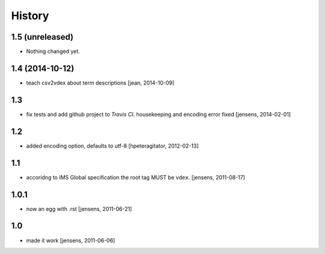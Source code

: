 
History
=======

1.5 (unreleased)
----------------

- Nothing changed yet.


1.4 (2014-10-12)
----------------

- teach csv2vdex about term descriptions
  [jean, 2014-10-09]

1.3
---

- fix tests and add github project to *Travis CI*.
  housekeeping and encoding error fixed
  [jensens, 2014-02-01]

1.2
---

- added encoding option, defaults to utf-8
  [hpeteragitator, 2012-02-13]

1.1
---

- accoridng to IMS Global specification the root tag MUST be ``vdex``.
  [jensens, 2011-08-17]

1.0.1
-----

- now an egg with .rst [jensens, 2011-06-21]

1.0
---

- made it work [jensens, 2011-06-06]
